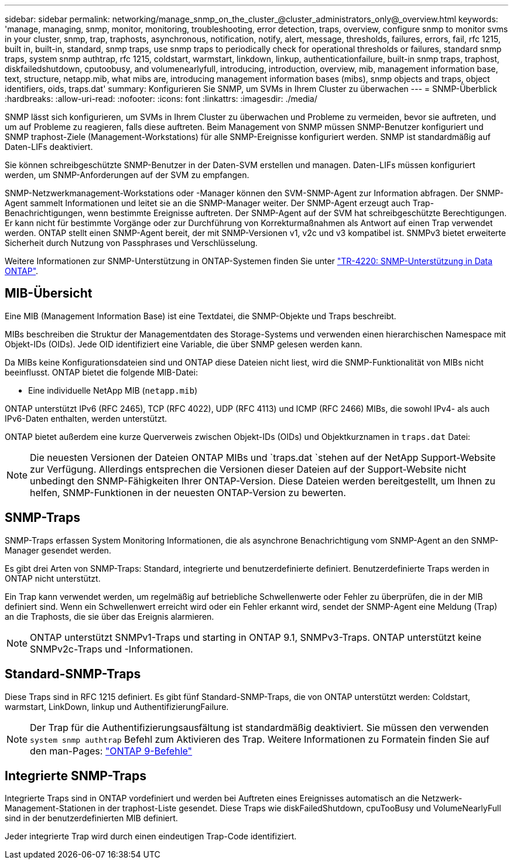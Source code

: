 ---
sidebar: sidebar 
permalink: networking/manage_snmp_on_the_cluster_@cluster_administrators_only@_overview.html 
keywords: 'manage, managing, snmp, monitor, monitoring, troubleshooting, error detection, traps, overview, configure snmp to monitor svms in your cluster, snmp, trap, traphosts, asynchronous, notification, notify, alert, message, thresholds, failures, errors, fail, rfc 1215, built in, built-in, standard, snmp traps, use snmp traps to periodically check for operational thresholds or failures, standard snmp traps, system snmp authtrap, rfc 1215, coldstart, warmstart, linkdown, linkup, authenticationfailure, built-in snmp traps, traphost, diskfailedshutdown, cputoobusy, and volumenearlyfull, introducing, introduction, overview, mib, management information base, text, structure, netapp.mib, what mibs are, introducing management information bases (mibs), snmp objects and traps, object identifiers, oids, traps.dat' 
summary: Konfigurieren Sie SNMP, um SVMs in Ihrem Cluster zu überwachen 
---
= SNMP-Überblick
:hardbreaks:
:allow-uri-read: 
:nofooter: 
:icons: font
:linkattrs: 
:imagesdir: ./media/


[role="lead"]
SNMP lässt sich konfigurieren, um SVMs in Ihrem Cluster zu überwachen und Probleme zu vermeiden, bevor sie auftreten, und um auf Probleme zu reagieren, falls diese auftreten. Beim Management von SNMP müssen SNMP-Benutzer konfiguriert und SNMP traphost-Ziele (Management-Workstations) für alle SNMP-Ereignisse konfiguriert werden. SNMP ist standardmäßig auf Daten-LIFs deaktiviert.

Sie können schreibgeschützte SNMP-Benutzer in der Daten-SVM erstellen und managen. Daten-LIFs müssen konfiguriert werden, um SNMP-Anforderungen auf der SVM zu empfangen.

SNMP-Netzwerkmanagement-Workstations oder -Manager können den SVM-SNMP-Agent zur Information abfragen. Der SNMP-Agent sammelt Informationen und leitet sie an die SNMP-Manager weiter. Der SNMP-Agent erzeugt auch Trap-Benachrichtigungen, wenn bestimmte Ereignisse auftreten. Der SNMP-Agent auf der SVM hat schreibgeschützte Berechtigungen. Er kann nicht für bestimmte Vorgänge oder zur Durchführung von Korrekturmaßnahmen als Antwort auf einen Trap verwendet werden. ONTAP stellt einen SNMP-Agent bereit, der mit SNMP-Versionen v1, v2c und v3 kompatibel ist. SNMPv3 bietet erweiterte Sicherheit durch Nutzung von Passphrases und Verschlüsselung.

Weitere Informationen zur SNMP-Unterstützung in ONTAP-Systemen finden Sie unter https://www.netapp.com/pdf.html?item=/media/16417-tr-4220pdf.pdf["TR-4220: SNMP-Unterstützung in Data ONTAP"^].



== MIB-Übersicht

Eine MIB (Management Information Base) ist eine Textdatei, die SNMP-Objekte und Traps beschreibt.

MIBs beschreiben die Struktur der Managementdaten des Storage-Systems und verwenden einen hierarchischen Namespace mit Objekt-IDs (OIDs). Jede OID identifiziert eine Variable, die über SNMP gelesen werden kann.

Da MIBs keine Konfigurationsdateien sind und ONTAP diese Dateien nicht liest, wird die SNMP-Funktionalität von MIBs nicht beeinflusst. ONTAP bietet die folgende MIB-Datei:

* Eine individuelle NetApp MIB (`netapp.mib`)


ONTAP unterstützt IPv6 (RFC 2465), TCP (RFC 4022), UDP (RFC 4113) und ICMP (RFC 2466) MIBs, die sowohl IPv4- als auch IPv6-Daten enthalten, werden unterstützt.

ONTAP bietet außerdem eine kurze Querverweis zwischen Objekt-IDs (OIDs) und Objektkurznamen in `traps.dat` Datei:


NOTE: Die neuesten Versionen der Dateien ONTAP MIBs und `traps.dat `stehen auf der NetApp Support-Website zur Verfügung. Allerdings entsprechen die Versionen dieser Dateien auf der Support-Website nicht unbedingt den SNMP-Fähigkeiten Ihrer ONTAP-Version. Diese Dateien werden bereitgestellt, um Ihnen zu helfen, SNMP-Funktionen in der neuesten ONTAP-Version zu bewerten.



== SNMP-Traps

SNMP-Traps erfassen System Monitoring Informationen, die als asynchrone Benachrichtigung vom SNMP-Agent an den SNMP-Manager gesendet werden.

Es gibt drei Arten von SNMP-Traps: Standard, integrierte und benutzerdefinierte definiert. Benutzerdefinierte Traps werden in ONTAP nicht unterstützt.

Ein Trap kann verwendet werden, um regelmäßig auf betriebliche Schwellenwerte oder Fehler zu überprüfen, die in der MIB definiert sind. Wenn ein Schwellenwert erreicht wird oder ein Fehler erkannt wird, sendet der SNMP-Agent eine Meldung (Trap) an die Traphosts, die sie über das Ereignis alarmieren.


NOTE: ONTAP unterstützt SNMPv1-Traps und starting in ONTAP 9.1, SNMPv3-Traps. ONTAP unterstützt keine SNMPv2c-Traps und -Informationen.



== Standard-SNMP-Traps

Diese Traps sind in RFC 1215 definiert. Es gibt fünf Standard-SNMP-Traps, die von ONTAP unterstützt werden: Coldstart, warmstart, LinkDown, linkup und AuthentifizierungFailure.


NOTE: Der Trap für die Authentifizierungsausfältung ist standardmäßig deaktiviert. Sie müssen den verwenden `system snmp authtrap` Befehl zum Aktivieren des Trap. Weitere Informationen zu Formatein finden Sie auf den man-Pages: http://docs.netapp.com/ontap-9/topic/com.netapp.doc.dot-cm-cmpr/GUID-5CB10C70-AC11-41C0-8C16-B4D0DF916E9B.html["ONTAP 9-Befehle"^]



== Integrierte SNMP-Traps

Integrierte Traps sind in ONTAP vordefiniert und werden bei Auftreten eines Ereignisses automatisch an die Netzwerk-Management-Stationen in der traphost-Liste gesendet. Diese Traps wie diskFailedShutdown, cpuTooBusy und VolumeNearlyFull sind in der benutzerdefinierten MIB definiert.

Jeder integrierte Trap wird durch einen eindeutigen Trap-Code identifiziert.
